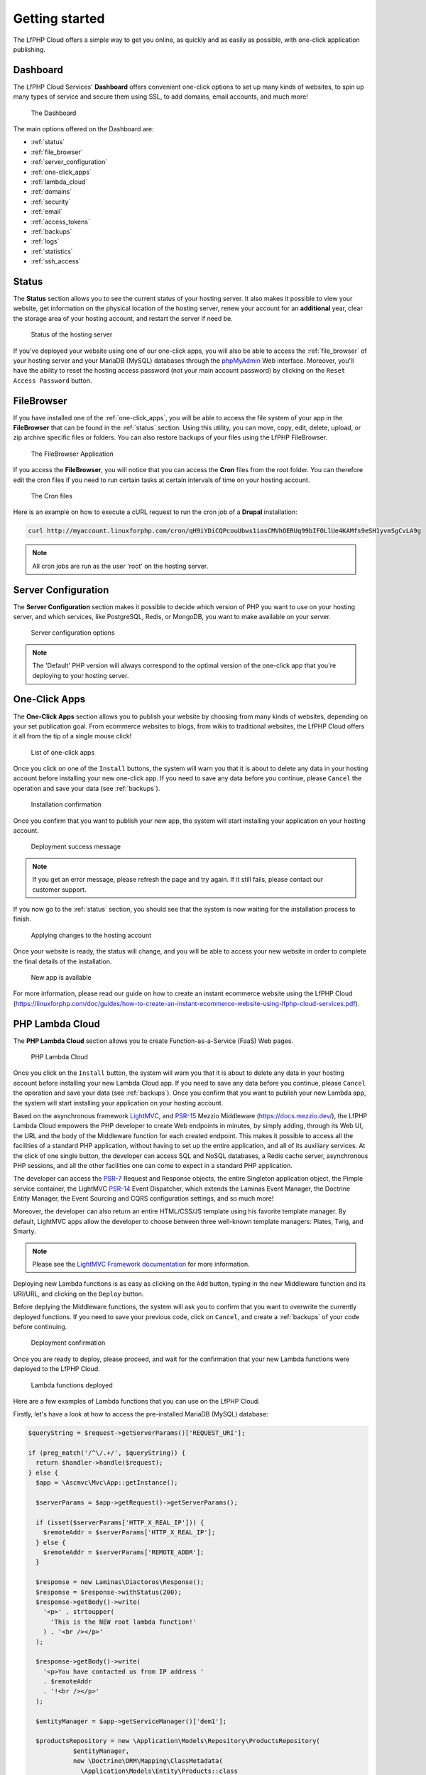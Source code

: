 .. _GettingStartedAnchor:

Getting started
===============

.. index:: Getting started

The LfPHP Cloud offers a simple way to get you online, as quickly and as easily as possible, with one-click application publishing.

.. index:: Dashboard

Dashboard
---------

The LfPHP Cloud Services' **Dashboard** offers convenient one-click options to set up many kinds of websites,
to spin up many types of service and secure them using SSL, to add domains, email accounts, and much more!

.. figure:: /images/Dashboard.png
   :alt: The Dashboard

   The Dashboard

The main options offered on the Dashboard are:

- :ref:`status`
- :ref:`file_browser`
- :ref:`server_configuration`
- :ref:`one-click_apps`
- :ref:`lambda_cloud`
- :ref:`domains`
- :ref:`security`
- :ref:`email`
- :ref:`access_tokens`
- :ref:`backups`
- :ref:`logs`
- :ref:`statistics`
- :ref:`ssh_access`

.. _status:

Status
------

.. index:: Status

The **Status** section allows you to see the current status of your hosting server. It also makes it possible
to view your website, get information on the physical location of the hosting server, renew your account
for an **additional** year, clear the storage area of your hosting account, and restart the server
if need be.

.. figure:: /images/Status.png
   :alt: The Status section

   Status of the hosting server

If you've deployed your website using one of our one-click apps, you will also be able to access the
:ref:`file_browser` of your hosting server and your MariaDB (MySQL) databases through the
`phpMyAdmin <https://www.phpmyadmin.net/>`_ Web interface. Moreover, you'll have the ability to reset
the hosting access password (not your main account password) by clicking on the
``Reset Access Password`` button.

.. _file_browser:

FileBrowser
-----------

.. index:: File browser

If you have installed one of the :ref:`one-click_apps`, you will be able to access the file system of
your app in the **FileBrowser** that can be found in the :ref:`status` section. Using this utility,
you can move, copy, edit, delete, upload, or zip archive specific files or folders. You can also restore
backups of your files using the LfPHP FileBrowser.

.. figure:: /images/File_Browser.png
   :alt: The FileBrowser

   The FileBrowser Application

.. index:: Crons

If you access the **FileBrowser**, you will notice that you can access the **Cron** files from the
root folder. You can therefore edit the cron files if you need to run certain tasks at certain intervals
of time on your hosting account.

.. figure:: /images/Crons.png
   :alt: The Cron files

   The Cron files

Here is an example on how to execute a cURL request to run the cron job of a **Drupal** installation:

.. code-block:: bash

    curl http://myaccount.linuxforphp.com/cron/qH9iYDiCQPcouUbws1iasCMVhOERUq99bIFOLlUe4KAMfs9eSH1yvmSgCvLA9g

.. note:: All cron jobs are run as the user 'root' on the hosting server.

.. _server_configuration:

Server Configuration
--------------------

.. index:: Server configuration

The **Server Configuration** section makes it possible to decide which version of PHP you want to
use on your hosting server, and which services, like PostgreSQL, Redis, or MongoDB, you want to make
available on your server.

.. figure:: /images/Server_Configuration.png
   :alt: Server configuration options

   Server configuration options

.. note:: The 'Default' PHP version will always correspond to the optimal version of the one-click app that you're deploying to your hosting server.

.. _one-click_apps:

One-Click Apps
--------------

.. index:: One-click apps

The **One-Click Apps** section allows you to publish your website by choosing from many kinds of websites,
depending on your set publication goal. From ecommerce websites to blogs, from wikis to traditional websites,
the LfPHP Cloud offers it all from the tip of a single mouse click!

.. figure:: /images/One-Click_Apps.png
   :alt: List of one-click apps

   List of one-click apps

Once you click on one of the ``Install`` buttons, the system will warn you that it is about to delete any
data in your hosting account before installing your new one-click app. If you need to save any data before
you continue, please ``Cancel`` the operation and save your data (see :ref:`backups`).

.. figure:: /images/One-Click_Apps_Warning.png
   :alt: Installation confirmation

   Installation confirmation

Once you confirm that you want to publish your new app, the system will start installing your application
on your hosting account.

.. figure:: /images/One-Click_Apps_Deploy_Success.png
   :alt: Deployment success message

   Deployment success message

.. note:: If you get an error message, please refresh the page and try again. If it still fails, please contact our customer support.

If you now go to the :ref:`status` section, you should see that the system is now waiting for the installation
process to finish.

.. figure:: /images/One-Click_Apps_Deploy_Status_Applying.png
   :alt: Applying changes to the hosting account

   Applying changes to the hosting account

Once your website is ready, the status will change, and you will be able to access your new website in order
to complete the final details of the installation.

.. figure:: /images/Status.png
   :alt: New app is available

   New app is available

For more information, please read our guide on how to create an instant ecommerce website using the LfPHP Cloud
(`<https://linuxforphp.com/doc/guides/how-to-create-an-instant-ecommerce-website-using-lfphp-cloud-services.pdf>`_).

.. _lambda_cloud:

PHP Lambda Cloud
----------------

.. index:: Lambda Cloud

The **PHP Lambda Cloud** section allows you to create Function-as-a-Service (FaaS) Web pages.

.. figure:: /images/Lambda.png
   :alt: PHP Lambda Cloud

   PHP Lambda Cloud

Once you click on the ``Install`` button, the system will warn you that it is about to delete any
data in your hosting account before installing your new Lambda Cloud app. If you need to save
any data before you continue, please ``Cancel`` the operation and save your data (see :ref:`backups`).
Once you confirm that you want to publish your new Lambda app, the system will start installing
your application on your hosting account.

Based on the asynchronous framework `LightMVC <https://lightmvcframework.net/>`_, and
`PSR-15 <https://www.php-fig.org/psr/psr-15/>`_ Mezzio Middleware (https://docs.mezzio.dev/),
the LfPHP Lambda Cloud empowers the PHP developer to create Web endpoints in minutes,
by simply adding, through its Web UI, the URL and the body of the Middleware function for
each created endpoint. This makes it possible to access all the facilities of a standard PHP application,
without having to set up the entire application, and all of its auxiliary services. At the click of
one single button, the developer can access SQL and NoSQL databases, a Redis cache server,
asynchronous PHP sessions, and all the other facilities one can come to expect in a standard
PHP application.

The developer can access the `PSR-7 <https://www.php-fig.org/psr/psr-7/>`_ Request and Response objects,
the entire Singleton application object, the Pimple service container, the LightMVC
`PSR-14 <https://www.php-fig.org/psr/psr-14/>`_ Event Dispatcher, which extends the
Laminas Event Manager, the Doctrine Entity Manager, the Event Sourcing and CQRS configuration settings,
and so much more!

Moreover, the developer can also return an entire HTML/CSS/JS template using his favorite
template manager. By default, LightMVC apps allow the developer to choose between three well-known
template managers: Plates, Twig, and Smarty.

.. note:: Please see the `LightMVC Framework documentation <https://lightmvc-framework.readthedocs.io/en/latest/middleware.html>`_ for more information.

Deploying new Lambda functions is as easy as clicking on the ``Add`` button, typing in the new Middleware
function and its URI/URL, and clicking on the ``Deploy`` button.

Before deplying the Middleware functions, the system will ask you to confirm that you want to overwrite
the currently deployed functions. If you need to save your previous code, click on ``Cancel``, and create
a :ref:`backups` of your code before continuing.

.. figure:: /images/Lambda_Add_Deploy_Warning.png
   :alt: Installation confirmation

   Deployment confirmation

Once you are ready to deploy, please proceed, and wait for the confirmation that your new Lambda functions
were deployed to the LfPHP Cloud.

.. figure:: /images/Lambda_Add_Deploy.png
   :alt: Lambda functions deployed

   Lambda functions deployed

Here are a few examples of Lambda functions that you can use on the LfPHP Cloud.

Firstly, let's have a look at how to access the pre-installed MariaDB (MySQL) database:

.. code-block:: php

    $queryString = $request->getServerParams()['REQUEST_URI'];

    if (preg_match('/^\/.+/', $queryString)) {
      return $handler->handle($request);
    } else {
      $app = \Ascmvc\Mvc\App::getInstance();

      $serverParams = $app->getRequest()->getServerParams();

      if (isset($serverParams['HTTP_X_REAL_IP'])) {
        $remoteAddr = $serverParams['HTTP_X_REAL_IP'];
      } else {
        $remoteAddr = $serverParams['REMOTE_ADDR'];
      }

      $response = new Laminas\Diactoros\Response();
      $response = $response->withStatus(200);
      $response->getBody()->write(
        '<p>' . strtoupper(
          'This is the NEW root lambda function!'
        ) . '<br /></p>'
      );

      $response->getBody()->write(
        '<p>You have contacted us from IP address '
        . $remoteAddr
        . '!<br /></p>'
      );

      $entityManager = $app->getServiceManager()['dem1'];

      $productsRepository = new \Application\Models\Repository\ProductsRepository(
                $entityManager,
                new \Doctrine\ORM\Mapping\ClassMetadata(
                  \Application\Models\Entity\Products::class
                )
            );

      try {
        $result = $productsRepository->find('5');

        if (!is_null($result)) {
          $results[] = $productsRepository->hydrateArray($result);
        } else {
          $results = [];
        }
      } catch (\Exception $e) {
        $results = [];
        $response->getBody()->write($e->getMessage());
      }

      $response->getBody()->write(
        '<p>' . json_encode($results[0]) . '</p>'
      );

      return $response;
    }

Secondly, here is an example of how to return a simple Response object:

.. code-block:: php

    $response = new \Laminas\Diactoros\Response();
    $response = $response->withStatus(200);
    $response->getBody()->write(phpversion());
    return $response;

Lastly, here is an example of how to access data in a MongoDB instance, and returning it
in a Response object:

.. code-block:: php

    $response = new \Laminas\Diactoros\Response();
    $response = $response->withStatus(200);

    $client = new MongoDB\Client("mongodb://localhost:27017");
    $collection = $client->demo->beers;

    //$result = $collection->insertOne(
    //  [
    //    'name' => 'Hinterland',
    //    'brewery' => 'BrewDog'
    //  ]
    //);
    //echo "Inserted with Object ID '{$result->getInsertedId()}'";

    $result = $collection->find();

    $bodyContent = '';

    foreach ($result as $entry) {
      $bodyContent .= $entry['_id'] . ': ' . $entry['name'] . '<br />' . PHP_EOL;
    }

    $response->getBody()->write($bodyContent);

    return $response;

The PHP Lambda Cloud makes it possible for the developer to build Web pages, API endpoints,
or mixed mobile application back end logic in minutes!

For more information, please read our guide on how to deploy PHP Lambda functions to the LfPHP Cloud
(`<https://linuxforphp.com/doc/guides/how-to-create-an-interactive-html-website-using-lfphp-lambda-cloud.pdf>`_).

.. _domains:

Domains
-------

.. index:: Domains

The **Domains** section gives you the option of adding domain names to your hosting account. If you do not
already own the domain name that you wish to add to your account, you can buy the domain through our own
registrar (it will require that you create an additional registrar account with us). If you do own the
domain name, you can simply modify your DNS server and have it point to the IP address that the system
will give you once you've added the name of the domain in this section.

.. figure:: /images/Domains.png
   :alt: Domain added

   Adding a domain

.. note:: Once the domain resolves itself to your hosting server, the domain name will automatically be secured with a **Let's Encrypt** certificate (see :ref:`security`). It is also possible to run your domain behind a reverse proxy service like `Cloudflare <https://www.cloudflare.com/>`_.

.. _security:

Security
--------

.. index:: Security

.. index:: SSL Certificates

The **Security** section informs you if your domain names have been secured, or not, with a
**Let's Encrypt** certificate.

.. figure:: /images/Security.png
   :alt: Security section

   Security section

If you have made sure that the domain name resolves itself correctly to your hosting server
(see :ref:`domains`), then the domain name should automatically be secured. If not,
please contact our customer service.

.. figure:: /images/Security_Success.png
   :alt: Domains were secured

   Domains were secured

.. _email:

Email Accounts
--------------

.. index:: Email Accounts

The **Email Accounts** section gives you the option of adding email accounts to your hosting account. In order
to add, delete, or modify your email accounts, you can click on the ``Email Us`` button. Once the email accounts
are added to your hosting plan, they will be displayed in this section of the page, with links to the Webmail log in
page, thus allowing you to read your email from anywhere in the World. It is also possible to set up a mail client, like
Thunderbird or your mobile phone's mail application, in order to receive your email on a specified device.

The 'General Information' sub-section gives you information on how many email accounts are still available for
your hosting plan, and offers you an easy way to modify your email accounts at any given time.

.. figure:: /images/Email.png
   :alt: Email account added

   List of email accounts associated to the current hosting account

.. note:: Once you receive an email from our customer services, you will have all of the necessary instructions to get the email accounts up and running. For example, the included instructions will tell you how to make sure that the MX record for your email domain is set to the IP of our mail servers.

.. _access_tokens:

Access Tokens
-------------

.. index:: Access Tokens

The **Access Tokens** section lets you add security tokens in order to deploy apps to your hosting server
directly from your computer's CLI, using the `Linux for Composer <https://linux-for-composer.readthedocs.io/en/latest/configuration.html#linux-for-php-cloud-mode>`_
tool. Simply add an IP address in order to deploy your application from that specific IP address.

.. figure:: /images/Access_Tokens.png
   :alt: Adding an access token

   Adding an access token

For more information, please read our guide on how to deploy Docker apps to the LfPHP Cloud using
**Linux for Composer** (`<https://linuxforphp.com/doc/guides/how-to-use-linux-for-composer-to-deploy-to-the-cloud.pdf>`_).

.. _continuous_delivery:

Continuous Delivery (CI/CD)
---------------------------

.. index:: Continuous Delivery

The **Continuous Delivery** section lets you add security tokens in order to deploy apps from **GitHub**,
**GitLab**, or **Bitbucket**, using webhooks and the `Linux for Composer Helper Library <https://packagist.org/packages/linuxforphp/linuxforcomposer>`_.

.. figure:: /images/Continuous_Delivery_Disabled.png
   :alt: Continuous Delivery section

   Continuous Delivery section

Simply click on the ``Enabled`` radio button for the service for which you want to set up a deployment
webhook. From there, you can create the webhook in the code repository's settings in order to start
deploying your app automatically to your hosting account.

To disable the access, click on the ``Disabled`` radio button. If you re-enable the access,
you will get a new token, and you will have to update the secret key of your repository's webhook.

.. note:: Only ``Push`` events on the ``Master`` (or ``Main``) branch will be deployed, and those requests will receive a ``201 Created`` response on successful deployment. All other events and branches will be ignored, and those requests will receive a ``204 No content`` response.

Once the webhook is set up correctly, webhook requests from the repository will be processed, and the
**LfPHP Cloud** deployment manager will look for a ``linuxforcomposer.json`` file at the root of your
repository's ``Master`` (or ``Main``) branch in order to begin deployment of your application.
To find a few ``linuxforcomposer.json`` file templates that can help you get started, please visit
our repository at `<https://github.com/linuxforphp/lfphp-cloud-templates>`_.

For more information on **Linux for Composer**, please read our guide on how to deploy Docker apps
to the LfPHP Cloud using **Linux for Composer** (`<https://linuxforphp.com/doc/guides/how-to-use-linux-for-composer-to-deploy-to-the-cloud.pdf>`_).

GitHub
^^^^^^

.. index:: GitHub Webhook

To set up a webhook for a repository hosted on **GitHub**, start by enabling the endpoint in your
**LfPHP Cloud** hosting account:

.. figure:: /images/Continuous_Delivery_Enabled_GitHub.png
   :alt: Enabling the GitHub endpoint

   Enabling the GitHub endpoint

In your **GitHub** repository's settings, add a webhook by pasting in the endpoint URL, the secret
token key, and clicking the ``Save`` button. All of the other default settings should not be modified.

.. figure:: /images/Continuous_Delivery_GitHub.png
   :alt: Adding the GitHub webhook

   Adding the GitHub webhook

GitLab
^^^^^^

.. index:: GitLab Webhook

To set up a webhook for a repository hosted on **GitLab**, start by enabling the endpoint in your
**LfPHP Cloud** hosting account:

.. figure:: /images/Continuous_Delivery_Enabled_GitLab.png
   :alt: Enabling the GitLab endpoint

   Enabling the GitLab endpoint

In your **GitLab** repository's settings, add a webhook by pasting in the endpoint URL, the secret
token key, and clicking the ``Save`` button. All of the other default settings should not be modified.

.. figure:: /images/Continuous_Delivery_GitLab.png
   :alt: Adding the GitLab webhook

   Adding the GitLab webhook

Bitbucket
^^^^^^^^^

.. index:: Bitbucket Webhook

To set up a webhook for a repository hosted on **Bitbucket**, start by enabling the endpoint in your
**LfPHP Cloud** hosting account:

.. figure:: /images/Continuous_Delivery_Enabled_Bitbucket.png
   :alt: Enabling the Bitbucket endpoint

   Enabling the Bitbucket endpoint

In your **Bitbucket** repository's settings, add a webhook by pasting in the endpoint URL, and
clicking the ``Save`` button. All of the other default settings should not be modified.

.. figure:: /images/Continuous_Delivery_Bitbucket.png
   :alt: Adding the Bitbucketwebhook

   Adding the Bitbucket webhook

.. _backups:

Backups
-------

.. index:: Backups

The **Backups** section makes it possible to generate and download a ZIP file containing all of
the files of the :ref:`one-click_apps`.

.. figure:: /images/Backup_Success.png
   :alt: A backup was successfully generated

   A backup was successfully generated

.. note:: Backups of your databases must be done through the phpMyAdmin interface. The databases are NOT included in these backups!

.. _logs:

Logs
----

.. index:: Logs

The **Logs** section gives you access to the log files of the :ref:`one-click_apps`.

.. figure:: /images/Logs.png
   :alt: Access the log files

   Access the log files

.. _statistics:

Statistics
----------

.. index:: Statistics

The **Statistics** section will allow you to access the `Webalizer <https://www.webalizer.org/>`_ records
of the :ref:`one-click_apps`.

.. figure:: /images/Statistics.png
   :alt: Access Webalizer records

   Access Webalizer records

.. _ssh_access:

SSH Access
----------

.. index:: SSH Access

The **SSH Access** section gives you the information that you need in order to access your hosting plan
from the command line. In order to gain access and obtain an SSH private key, please click on the
``Email Us`` button. Once you receive an email from our customer services, you will have all of the
necessary instructions to access your hosting plan remotely through your computer's CLI.

.. figure:: /images/SSH_Access.png
   :alt: SSH Access section

   SSH configuration details
